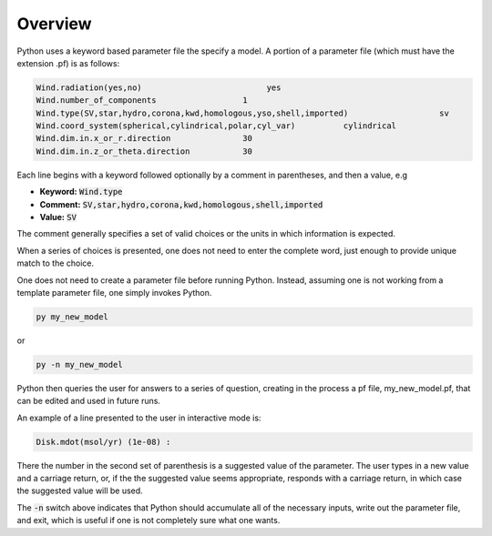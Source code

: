Overview
########

Python uses a keyword based parameter file the specify a model.   A portion of a parameter file (which must have the extension .pf) is as follows:

.. code::

   Wind.radiation(yes,no)                          yes
   Wind.number_of_components                  1
   Wind.type(SV,star,hydro,corona,kwd,homologous,yso,shell,imported)                   sv
   Wind.coord_system(spherical,cylindrical,polar,cyl_var)          cylindrical
   Wind.dim.in.x_or_r.direction               30
   Wind.dim.in.z_or_theta.direction           30


Each line begins with a keyword followed optionally by a comment in parentheses, and then a value, e.g

* **Keyword:** :code:`Wind.type`
* **Comment:** :code:`SV,star,hydro,corona,kwd,homologous,shell,imported`
* **Value:** :code:`SV`

The comment generally specifies a set of valid choices or the units in which information is expected.

When a series of choices is presented, one does not need to enter the complete word, just enough to provide unique match to the choice.

One does not need to create a parameter file before running Python.
Instead, assuming one is not working from a template parameter file, one simply invokes Python.

.. code:: console

   py my_new_model

or

.. code:: console

   py -n my_new_model


Python then queries the user for answers to a series of question, creating in the process a pf file, my_new_model.pf,
that can be edited and used in future runs.

An example of a line presented to the user in interactive mode is:

.. code::

   Disk.mdot(msol/yr) (1e-08) :

There the number in the second set of parenthesis is a suggested value of the parameter.
The user types in a new value and a carriage return, or, if the the suggested value seems appropriate,
responds with a carriage return, in which case the suggested value will be used.

The :code:`-n` switch above indicates that Python should accumulate all of the necessary inputs, write out the parameter file,
and exit, which is useful if one is not completely sure what one wants.
